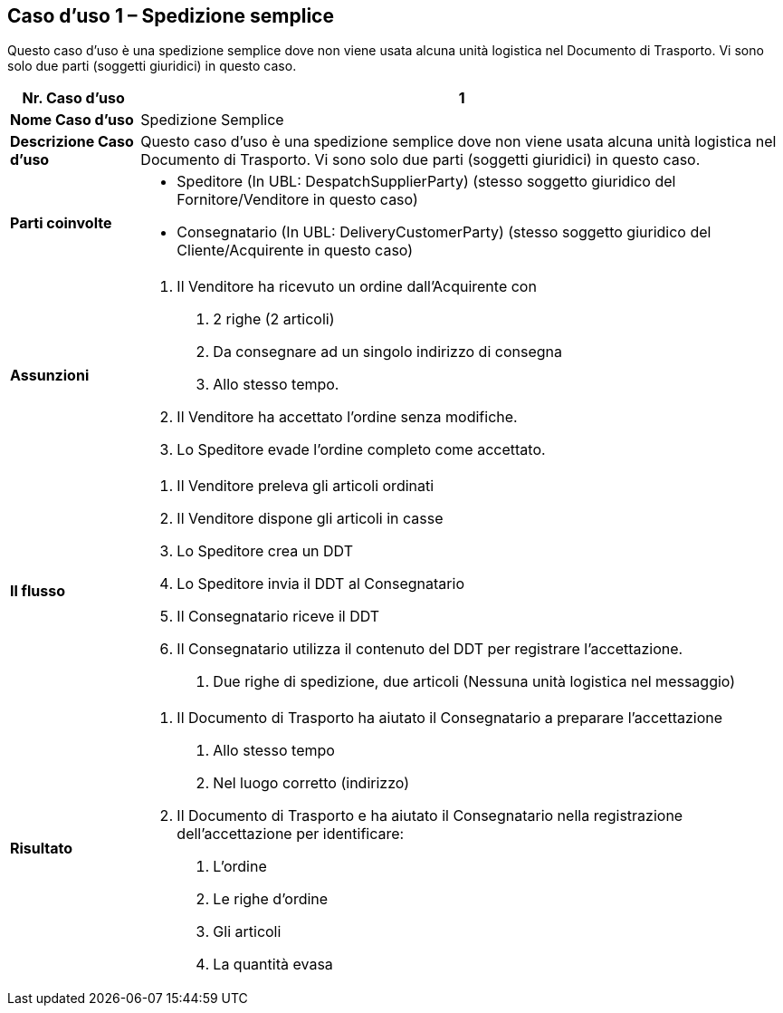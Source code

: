 [[use-case-1---simple-despatch]]
== Caso d’uso 1 – Spedizione semplice

Questo caso d’uso è una spedizione semplice dove non viene usata alcuna unità logistica nel Documento di Trasporto.
Vi sono solo due parti (soggetti giuridici) in questo caso.

[cols="1,5",options="header",]
|====
|*Nr. Caso d’uso* |1
|*Nome Caso d’uso* |Spedizione Semplice
|*Descrizione Caso d’uso* |Questo caso d’uso è una spedizione semplice dove non viene usata alcuna unità logistica nel Documento di Trasporto. Vi sono solo due parti (soggetti giuridici) in questo caso.
|*Parti coinvolte* a|
* Speditore (In UBL: DespatchSupplierParty) (stesso soggetto giuridico del Fornitore/Venditore in questo caso)
* Consegnatario (In UBL: DeliveryCustomerParty) (stesso soggetto giuridico del Cliente/Acquirente in questo caso)


|*Assunzioni* a|
1.  Il Venditore ha ricevuto un ordine dall’Acquirente con 
a.  2 righe (2 articoli)
b.  Da consegnare ad un singolo indirizzo di consegna 
c.  Allo stesso tempo.
2.  Il Venditore ha accettato l’ordine senza modifiche.
3.  Lo Speditore evade l’ordine completo come accettato.

|*Il flusso* a|
1.  Il Venditore preleva gli articoli ordinati
2.  Il Venditore dispone gli articoli in casse
3.  Lo Speditore crea un DDT 
4.  Lo Speditore invia il DDT al Consegnatario
5.  Il Consegnatario riceve il DDT
6.  Il Consegnatario utilizza il contenuto del DDT per registrare l’accettazione.
a.  Due righe di spedizione, due articoli (Nessuna unità logistica nel messaggio)

|*Risultato* a|
1.  Il Documento di Trasporto ha aiutato il Consegnatario a preparare l’accettazione 
a.  Allo stesso tempo
b.  Nel luogo corretto (indirizzo)
2.  Il Documento di Trasporto e ha aiutato il Consegnatario nella registrazione dell’accettazione per identificare:
a.  L’ordine
b.  Le righe d’ordine
c.  Gli articoli
d.  La quantità evasa

|====
